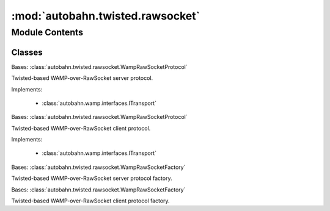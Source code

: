 :mod:`autobahn.twisted.rawsocket`
=================================

.. py:module:: autobahn.twisted.rawsocket


Module Contents
---------------

Classes
~~~~~~~

.. autoapisummary::

   autobahn.twisted.rawsocket.WampRawSocketServerProtocol
   autobahn.twisted.rawsocket.WampRawSocketClientProtocol
   autobahn.twisted.rawsocket.WampRawSocketServerFactory
   autobahn.twisted.rawsocket.WampRawSocketClientFactory



.. class:: WampRawSocketServerProtocol


   Bases: :class:`autobahn.twisted.rawsocket.WampRawSocketProtocol`

   Twisted-based WAMP-over-RawSocket server protocol.

   Implements:

       * :class:`autobahn.wamp.interfaces.ITransport`

   .. method:: dataReceived(self, data)

      Convert int prefixed strings into calls to stringReceived.


   .. method:: get_channel_id(self, channel_id_type=None)

      Implements :func:`autobahn.wamp.interfaces.ITransport.get_channel_id`



.. class:: WampRawSocketClientProtocol


   Bases: :class:`autobahn.twisted.rawsocket.WampRawSocketProtocol`

   Twisted-based WAMP-over-RawSocket client protocol.

   Implements:

       * :class:`autobahn.wamp.interfaces.ITransport`

   .. method:: connectionMade(self)

      Called when a connection is made.

      This may be considered the initializer of the protocol, because
      it is called when the connection is completed.  For clients,
      this is called once the connection to the server has been
      established; for servers, this is called after an accept() call
      stops blocking and a socket has been received.  If you need to
      send any greeting or initial message, do it here.


   .. method:: dataReceived(self, data)

      Convert int prefixed strings into calls to stringReceived.


   .. method:: get_channel_id(self, channel_id_type=None)

      Implements :func:`autobahn.wamp.interfaces.ITransport.get_channel_id`



.. class:: WampRawSocketServerFactory(factory, serializers=None)


   Bases: :class:`autobahn.twisted.rawsocket.WampRawSocketFactory`

   Twisted-based WAMP-over-RawSocket server protocol factory.

   .. attribute:: protocol
      

      


.. class:: WampRawSocketClientFactory(factory, serializer=None)


   Bases: :class:`autobahn.twisted.rawsocket.WampRawSocketFactory`

   Twisted-based WAMP-over-RawSocket client protocol factory.

   .. attribute:: protocol
      

      


